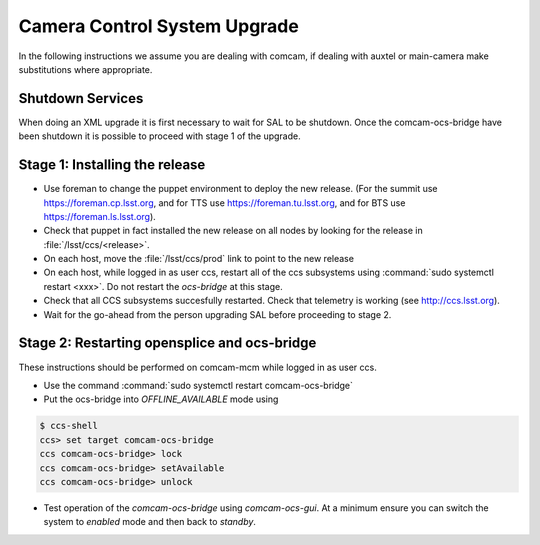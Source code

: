 #############################
Camera Control System Upgrade
#############################

In the following instructions we assume you are dealing with comcam, if dealing with auxtel or main-camera make substitutions where appropriate.

Shutdown Services
-----------------

When doing an XML upgrade it is first necessary to wait for SAL to be shutdown. Once the comcam-ocs-bridge have been shutdown it is possible to proceed with stage 1 of the upgrade.

.. _camera-install-stage-1:

Stage 1: Installing the release
-------------------------------


* Use foreman to change the puppet environment to deploy the new release.
  (For the summit use https://foreman.cp.lsst.org, and for TTS use https://foreman.tu.lsst.org, and for BTS use https://foreman.ls.lsst.org).
* Check that puppet in fact installed the new release on all nodes by looking for the release in :file:`/lsst/ccs/<release>`.
* On each host, move the :file:`/lsst/ccs/prod` link to point to the new release
* On each host, while logged in as user ccs, restart all of the ccs subsystems using :command:`sudo systemctl restart <xxx>`.
  Do not restart the *ocs-bridge* at this stage.
* Check that all CCS subsystems succesfully restarted.
  Check that telemetry is working (see http://ccs.lsst.org).
* Wait for the go-ahead from the person upgrading SAL before proceeding to stage 2.

.. _camera-install-stage-2:

Stage 2: Restarting opensplice and ocs-bridge
---------------------------------------------

These instructions should be performed on comcam-mcm while logged in as user ccs.

* Use the command :command:`sudo systemctl restart comcam-ocs-bridge`
* Put the ocs-bridge into *OFFLINE_AVAILABLE* mode using

.. code-block:: bash

    $ ccs-shell
    ccs> set target comcam-ocs-bridge
    ccs comcam-ocs-bridge> lock
    ccs comcam-ocs-bridge> setAvailable
    ccs comcam-ocs-bridge> unlock

* Test operation of the *comcam-ocs-bridge* using *comcam-ocs-gui*. At a minimum ensure you can switch the system to *enabled* mode and then back to *standby*.
